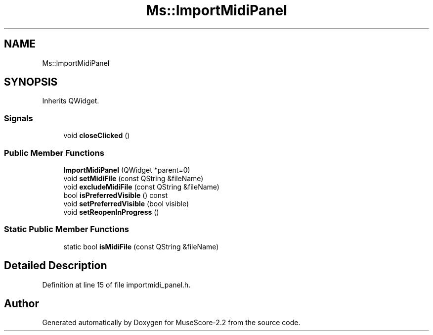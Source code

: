 .TH "Ms::ImportMidiPanel" 3 "Mon Jun 5 2017" "MuseScore-2.2" \" -*- nroff -*-
.ad l
.nh
.SH NAME
Ms::ImportMidiPanel
.SH SYNOPSIS
.br
.PP
.PP
Inherits QWidget\&.
.SS "Signals"

.in +1c
.ti -1c
.RI "void \fBcloseClicked\fP ()"
.br
.in -1c
.SS "Public Member Functions"

.in +1c
.ti -1c
.RI "\fBImportMidiPanel\fP (QWidget *parent=0)"
.br
.ti -1c
.RI "void \fBsetMidiFile\fP (const QString &fileName)"
.br
.ti -1c
.RI "void \fBexcludeMidiFile\fP (const QString &fileName)"
.br
.ti -1c
.RI "bool \fBisPreferredVisible\fP () const"
.br
.ti -1c
.RI "void \fBsetPreferredVisible\fP (bool visible)"
.br
.ti -1c
.RI "void \fBsetReopenInProgress\fP ()"
.br
.in -1c
.SS "Static Public Member Functions"

.in +1c
.ti -1c
.RI "static bool \fBisMidiFile\fP (const QString &fileName)"
.br
.in -1c
.SH "Detailed Description"
.PP 
Definition at line 15 of file importmidi_panel\&.h\&.

.SH "Author"
.PP 
Generated automatically by Doxygen for MuseScore-2\&.2 from the source code\&.
